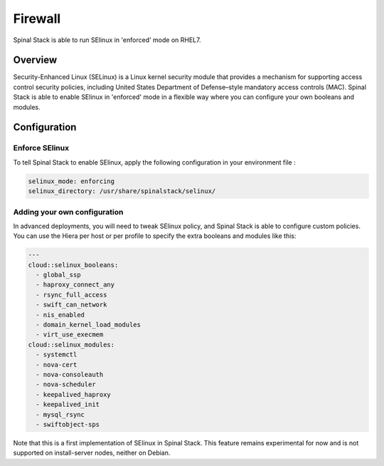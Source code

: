 Firewall
========

Spinal Stack is able to run SElinux in 'enforced' mode on RHEL7.

Overview
--------

Security-Enhanced Linux (SELinux) is a Linux kernel security module that provides a mechanism for supporting access control security policies, including United States Department of Defense–style mandatory access controls (MAC).
Spinal Stack is able to enable SElinux in 'enforced' mode in a flexible way where you can configure your own booleans and modules.

Configuration
-------------

Enforce SElinux
###############

To tell Spinal Stack to enable SElinux, apply the following configuration in your environment file :

.. code-block:: none

  selinux_mode: enforcing
  selinux_directory: /usr/share/spinalstack/selinux/

Adding your own configuration
#############################

In advanced deployments, you will need to tweak SElinux policy, and Spinal Stack is able to configure custom policies. You can use the Hiera per host or per profile to specify the extra booleans and modules like this:

.. code-block:: none

  ---
  cloud::selinux_booleans:
    - global_ssp
    - haproxy_connect_any
    - rsync_full_access
    - swift_can_network
    - nis_enabled
    - domain_kernel_load_modules
    - virt_use_execmem
  cloud::selinux_modules:
    - systemctl
    - nova-cert
    - nova-consoleauth
    - nova-scheduler
    - keepalived_haproxy
    - keepalived_init
    - mysql_rsync
    - swiftobject-sps


Note that this is a first implementation of SElinux in Spinal Stack. This feature remains experimental for now and is not supported on install-server nodes, neither on Debian.
